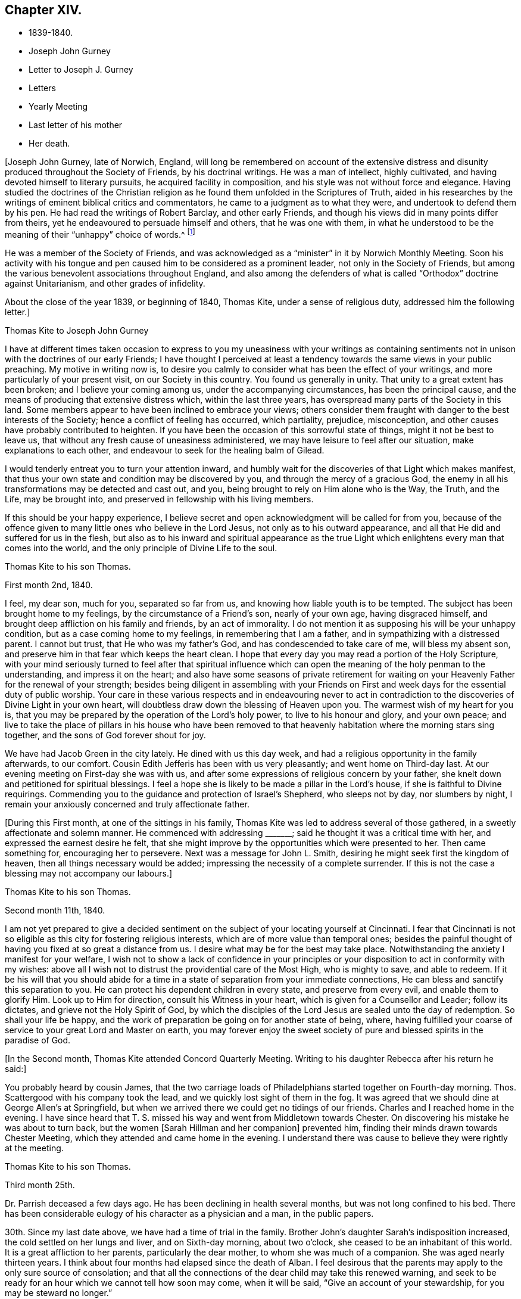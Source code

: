 == Chapter XIV.

[.chapter-synopsis]
* 1839-1840.
* Joseph John Gurney
* Letter to Joseph J. Gurney
* Letters
* Yearly Meeting
* Last letter of his mother
* Her death.

+++[+++Joseph John Gurney, late of Norwich, England,
will long be remembered on account of the extensive distress
and disunity produced throughout the Society of Friends,
by his doctrinal writings.
He was a man of intellect, highly cultivated,
and having devoted himself to literary pursuits, he acquired facility in composition,
and his style was not without force and elegance.
Having studied the doctrines of the Christian religion
as he found them unfolded in the Scriptures of Truth,
aided in his researches by the writings of eminent biblical critics and commentators,
he came to a judgment as to what they were, and undertook to defend them by his pen.
He had read the writings of Robert Barclay, and other early Friends,
and though his views did in many points differ from theirs,
yet he endeavoured to persuade himself and others, that he was one with them,
in what he understood to be the meaning of their "`unhappy`" choice of words.^
footnote:[For more information on the writings of Joseph John Gurney, and their devastating effect upon the Society of Friends, see [.book-title]#An Examination of the Memoirs and Writings of Joseph John Gurney# by William Hodgson. See also Hodgson`'s [.book-title]#The Society of Friends in the Nineteenth Century#, and [.book-title]#The Journal of the Life of John Wilbur#.]

He was a member of the Society of Friends,
and was acknowledged as a "`minister`" in it by Norwich Monthly Meeting.
Soon his activity with his tongue and pen caused
him to be considered as a prominent leader,
not only in the Society of Friends,
but among the various benevolent associations throughout England,
and also among the defenders of what is called "`Orthodox`"
doctrine against Unitarianism,
and other grades of infidelity.

About the close of the year 1839, or beginning of 1840, Thomas Kite,
under a sense of religious duty, addressed him the following letter.]

[.embedded-content-document.letter]
--

[.letter-heading]
Thomas Kite to Joseph John Gurney

I have at different times taken occasion to express to you
my uneasiness with your writings as containing sentiments not
in unison with the doctrines of our early Friends;
I have thought I perceived at least a tendency
towards the same views in your public preaching.
My motive in writing now is,
to desire you calmly to consider what has been the effect of your writings,
and more particularly of your present visit, on our Society in this country.
You found us generally in unity.
That unity to a great extent has been broken; and I believe your coming among us,
under the accompanying circumstances, has been the principal cause,
and the means of producing that extensive distress which, within the last three years,
has overspread many parts of the Society in this land.
Some members appear to have been inclined to embrace your views;
others consider them fraught with danger to the best interests of the Society;
hence a conflict of feeling has occurred, which partiality, prejudice, misconception,
and other causes have probably contributed to heighten.
If you have been the occasion of this sorrowful state of things,
might it not be best to leave us,
that without any fresh cause of uneasiness administered,
we may have leisure to feel after our situation, make explanations to each other,
and endeavour to seek for the healing balm of Gilead.

I would tenderly entreat you to turn your attention inward,
and humbly wait for the discoveries of that Light which makes manifest,
that thus your own state and condition may be discovered by you,
and through the mercy of a gracious God,
the enemy in all his transformations may be detected and cast out, and you,
being brought to rely on Him alone who is the Way, the Truth, and the Life,
may be brought into, and preserved in fellowship with his living members.

If this should be your happy experience,
I believe secret and open acknowledgment will be called for from you,
because of the offence given to many little ones who believe in the Lord Jesus,
not only as to his outward appearance,
and all that He did and suffered for us in the flesh,
but also as to his inward and spiritual appearance as the true
Light which enlightens every man that comes into the world,
and the only principle of Divine Life to the soul.

--

[.embedded-content-document.letter]
--

[.letter-heading]
Thomas Kite to his son Thomas.

[.signed-section-context-open]
First month 2nd, 1840.

I feel, my dear son, much for you, separated so far from us,
and knowing how liable youth is to be tempted.
The subject has been brought home to my feelings, by the circumstance of a Friend`'s son,
nearly of your own age, having disgraced himself,
and brought deep affliction on his family and friends, by an act of immorality.
I do not mention it as supposing his will be your unhappy condition,
but as a case coming home to my feelings, in remembering that I am a father,
and in sympathizing with a distressed parent.
I cannot but trust, that He who was my father`'s God,
and has condescended to take care of me, will bless my absent son,
and preserve him in that fear which keeps the heart clean.
I hope that every day you may read a portion of the Holy Scripture,
with your mind seriously turned to feel after that spiritual influence which
can open the meaning of the holy penman to the understanding,
and impress it on the heart;
and also have some seasons of private retirement for waiting
on your Heavenly Father for the renewal of your strength;
besides being diligent in assembling with your Friends on
First and week days for the essential duty of public worship.
Your care in these various respects and in endeavouring never to act
in contradiction to the discoveries of Divine Light in your own heart,
will doubtless draw down the blessing of Heaven upon you.
The warmest wish of my heart for you is,
that you may be prepared by the operation of the Lord`'s holy power,
to live to his honour and glory, and your own peace;
and live to take the place of pillars in his house who have been removed to
that heavenly habitation where the morning stars sing together,
and the sons of God forever shout for joy.

We have had Jacob Green in the city lately.
He dined with us this day week, and had a religious opportunity in the family afterwards,
to our comfort.
Cousin Edith Jefferis has been with us very pleasantly; and went home on Third-day last.
At our evening meeting on First-day she was with us,
and after some expressions of religious concern by your father,
she knelt down and petitioned for spiritual blessings.
I feel a hope she is likely to be made a pillar in the Lord`'s house,
if she is faithful to Divine requirings.
Commending you to the guidance and protection of Israel`'s Shepherd,
who sleeps not by day, nor slumbers by night,
I remain your anxiously concerned and truly affectionate father.

--

+++[+++During this First month, at one of the sittings in his family,
Thomas Kite was led to address several of those gathered,
in a sweetly affectionate and solemn manner.
He commenced with addressing +++_______+++; said he thought it was a critical time with her,
and expressed the earnest desire he felt,
that she might improve by the opportunities which were presented to her.
Then came something for, encouraging her to persevere.
Next was a message for John L. Smith, desiring he might seek first the kingdom of heaven,
then all things necessary would be added;
impressing the necessity of a complete surrender.
If this is not the case a blessing may not accompany our labours.]

[.embedded-content-document.letter]
--

[.letter-heading]
Thomas Kite to his son Thomas.

[.signed-section-context-open]
Second month 11th, 1840.

I am not yet prepared to give a decided sentiment on
the subject of your locating yourself at Cincinnati.
I fear that Cincinnati is not so eligible as this city for fostering religious interests,
which are of more value than temporal ones;
besides the painful thought of having you fixed at so great a distance from us.
I desire what may be for the best may take place.
Notwithstanding the anxiety I manifest for your welfare,
I wish not to show a lack of confidence in your principles or
your disposition to act in conformity with my wishes:
above all I wish not to distrust the providential care of the Most High,
who is mighty to save, and able to redeem.
If it be his will that you should abide for a time in a
state of separation from your immediate connections,
He can bless and sanctify this separation to you.
He can protect his dependent children in every state, and preserve from every evil,
and enable them to glorify Him.
Look up to Him for direction, consult his Witness in your heart,
which is given for a Counsellor and Leader; follow its dictates,
and grieve not the Holy Spirit of God,
by which the disciples of the Lord Jesus are sealed unto the day of redemption.
So shall your life be happy,
and the work of preparation be going on for another state of being, where,
having fulfilled your coarse of service to your great Lord and Master on earth,
you may forever enjoy the sweet society of pure
and blessed spirits in the paradise of God.

--

+++[+++In the Second month, Thomas Kite attended Concord Quarterly Meeting.
Writing to his daughter Rebecca after his return
he said:]

[.embedded-content-document.letter]
--

You probably heard by cousin James,
that the two carriage loads of Philadelphians started together on Fourth-day morning.
Thos.
Scattergood with his company took the lead, and we quickly lost sight of them in the fog.
It was agreed that we should dine at George Allen`'s at Springfield,
but when we arrived there we could get no tidings of our friends.
Charles and I reached home in the evening.
I have since heard that T. S. missed his way and went from Middletown towards Chester.
On discovering his mistake he was about to turn back,
but the women +++[+++Sarah Hillman and her companion]
prevented him, finding their minds drawn towards Chester Meeting,
which they attended and came home in the evening.
I understand there was cause to believe they were rightly at the meeting.

--

[.embedded-content-document.letter]
--

[.letter-heading]
Thomas Kite to his son Thomas.

[.signed-section-context-open]
Third month 25th.

Dr. Parrish deceased a few days ago.
He has been declining in health several months, but was not long confined to his bed.
There has been considerable eulogy of his character as a physician and a man,
in the public papers.

30th. Since my last date above, we have had a time of trial in the family.
Brother John`'s daughter Sarah`'s indisposition increased,
the cold settled on her lungs and liver, and on Sixth-day morning, about two o`'clock,
she ceased to be an inhabitant of this world.
It is a great affliction to her parents, particularly the dear mother,
to whom she was much of a companion.
She was aged nearly thirteen years.
I think about four months had elapsed since the death of Alban.
I feel desirous that the parents may apply to the only sure source of consolation;
and that all the connections of the dear child may take this renewed warning,
and seek to be ready for an hour which we cannot tell how soon may come,
when it will be said, "`Give an account of your stewardship,
for you may be steward no longer.`"

Our minds are now looking forward to the approaching Yearly Meeting,
which commences this day three weeks.
As usual, our feelings are of a mingled character.
While we anticipate some pleasant emotions from meeting old and valued friends,
and near relatives,
we are brought under feelings of exercise and
concern that the good cause may not lose ground;
and prayers are raised to the Father of mercies, that He may be pleased to be near,
and comfort the hearts of the mourners in Zion, confirm the weak,
and bring home wanderers from the path of rectitude to himself, that so his great name,
and the name of his dear Son, our holy Redeemer, may be magnified and glorified.

[.postscript]
P+++.+++ S.--Thomas and Elizabeth Robson, who have been much of late in New England,
are expected at our Yearly Meeting; Jacob Green is also looked for; he was,
at last accounts, in New York State.
Mildred Ratcliffe and Benjamin Hoyle, ministers belonging to Ohio Yearly Meeting,
are also expected; and no doubt we shall have others, of whom we have not yet heard.

--

+++[+++On Seventh-day the 18th,
Christopher Healy called in the morning at Thomas Kite`'s to see John Wilbur,
who made his home there.
He appeared enjoyed to meet with him, and taking him by the hand, kissed him.
He said, "`John and I were members of the same meeting in early life,
and we have been drinking out of the same cup ever since.`"
Ellen McCarthy was present, and many other Friends.
A lively conversation ensued,
at first turning on the difficulties many had to pass
through in remote places in getting to meetings.
This was particularly the case with females in low circumstances, who had young children.
Ellen spoke feelingly of her trials in that respect, in years past,
when she had generally to walk twice a week to the meeting,
several miles distant from her residence, and carry a baby in her arms.

Christopher also gave his experience in the line of walking to meeting,
and carrying babies, having followed the occupation pretty diligently for many years.
He spoke of the hardness of heart of some persons who
were unwilling to sit in meeting with babies,
and who would condemn all mothers to stay at home while the children were small,
if they had no person to leave at home with them.
The conversation then turned on the various testimonies
of our Society to plainness in dress and address.
Christopher, in earnestly setting forth the necessity of keeping to them,
quoted Judge Jay,
then member of Congress--the ambassador to England--the humble-minded Christian.
"`I admire your Society.
The principle contains all of Christianity that I have any idea of;
but I am sorry to see that some of you are losing your badge;
and I don`'t see how you can retain your principles, and forego your little peculiarities,
your marks of moderation, self-denial, and difference from the spirit of the world.
You are lights.
The world should come to you; but you are not to go to the world.
You may gather them; but they will scatter you.`"

Thomas Kite then quoted Samuel Neale`'s account
of his two visits to the Bishop of Cloghen,
in the first of which he balked his religious testimony,
and was treated with contempt by the Bishop, and felt reproved by the spirit of Truth,
and ashamed of his cowardice.
In the second, having spoken as a Quaker, he was treated with great civility,
and felt comfortable and happy.
He thought, however,
the principle of Truth should govern throughout--temper
as well as dress--telling the following anecdote.
A Friend in plain attire, having in an excited manner,
rebuked severely a young person in gay apparel,
for speaking in meeting in favour of the admission of a
colored man into the Society of Friends,
James Simpson spoke out, "`I had rather hear truth from a lapell,
than see indignation under a plain coat.`"
+++[+++James had previously said, as soon as the young man sat down, "`Well done, lapells.`"]

Christopher then mentioned that soon after he became plain,
having business with Elisha Potter, a great lawyer and member of Congress,
in company with one of his brothers, he called upon him.
Christopher found he must address this great man in the plain way,
although it was no small trial to do so.
Elisha received him and his friendly salutations kindly,
and they transacted the business which took him there.
When it was over, Elisha; addressing the brother, said,
he perceived that Christopher was determined to keep to
the peculiarities of the Society of Friends,
and he was glad of it.
He liked to see consistency.
He then strongly condemned those Quakers, who on occasion,
put off their testimonies and appear like the world; saying,
"`There are many that do so.`"
His wife, who was sitting by, here interposed and said, "`You wrong the Society,
Mr. Potter, by attributing to them the conduct of such members.
They are a burden to them.`"
The opportunity was a very interesting one to Christopher,
and the parties all separated in friendship.
In process of years,
sometime after Christopher had received a gift in the ministry of the gospel,
he found a concern raised in his mind to hold a meeting
in the neighbourhood where this lawyer resided.
Elisha, on being informed of it, was very active in procuring a suitable place,
and in preserving order in the company which assembled.

During the Yearly Meeting week, commencing Fourth month 19th, this year,
Thomas Kite`'s house was thronged with strangers.
Almost every evening a religious opportunity was had in the family,
some of which were peculiarly striking and instructive.
On First-day evening, the Westtown teachers--the females--were gathered there;
and Thomas Kite was much favoured in near access to the Throne of mercy,
interceding that those assembled might unreservedly
obey and serve the Lord in full dedication of heart.
On Fifth-day evening Benjamin Hoyle spoke in a very
feeling manner to a large company who were assembled.
On Sixth-day evening Jacob Green was opened in a
very lively and encouraging communication.
He spoke of the goodness and mercy of a gracious God, extended to all the obedient.
He addressed the young particularly,
opening in the counsel of Light what they were called to,
and their services in the Gospel of Christ; if they closed in with the divine requirings,
and bowed thereto in perfect submission.
Edith Jefferis then knelt in supplication.
She prayed for our dear friend Jacob,
that he might be strengthened to hand forth all the
Master`'s counsel to those among whom he was sent,
and that he might be preserved through every
height and depth through which he might be led.

During the time of answering the Queries on Third-day, the 21st,
Thomas Kite had an opportunity of relieving his mind of
a concern he had long felt on the subject of books.
He adverted to the increased necessity there was for Friends
to examine the publications they admitted into their houses.
Objectionable matter was issuing in great abundance from the press,
particularly in the periodicals of the day.
Beside these, there were many books found on the tables of Friends,
and read in their families, which, containing some excellent sentiments,
had mixed up with them in intimate connection,
views adverse to the doctrines and testimonies which, as a religious Society,
we bear to the world.
He felt a concern to caution Friends on the subject of the
indiscriminate reading of books professedly religious.]

[.embedded-content-document.letter]
--

[.letter-heading]
Thomas Kite to his son Thomas.

[.signed-section-context-open]
Fifth month 2nd.

Our family are in usual health, unless it be your grandmother.
On Third-day she had an operation performed on her face;
the lump which she had so long borne, and which has latterly much increased in size,
was then removed.
Dr. Darrach and your uncle John were present; the former held the knife.
The patient behaved with great firmness, and is now doing well.
I believe you have heard of your sister Susan`'s indisposition.
She continues unwell, and may probably have to lie in bed some weeks.

I suppose some of the family have "`written to you about our late Yearly Meeting.
It was large and much valuable counsel was communicated in it.
We had +++[+++at our house]
the acceptable company of John Wilbur, also of George F. Reed,
classical teacher at Providence Boarding School;
who was convinced of Friends`' principles by the immediate operation of the Holy Spirit,
when he was a preacher among the Baptists, We found him quite intelligent and agreeable.
We had beside, your aunt Martha, her two daughters, and son Joshua,
your uncle and aunt Middleton, Susan Taber, (Elizabeth`'s aunt,) of New Bedford,
and Elizabeth S. Fell.

Our friend Daniel Wheeler arrived the early part of the week at New York,
but quite in poor health.
He is so much indisposed, that his continuance in this life is thought doubtful.

With respect to the important subject of where you are to settle,
I have not been able fully to make up my mind.
Outward prospects of gain ought to be subordinate to your best interests;
and I wish that to take place which will be for your good.

Before I close,
I will just give you a few particulars of the proceedings of our Yearly Meeting.
When we met on Second-day morning,
Jacob Green expressed how comforting to him was
the awful silence into which we were drawn,
and in which the wing of Ancient Goodness was felt to be extended over us.
There were many of us who would never meet again in this capacity;
and some dear elderly Friends present, who felt they should be of that number.
He wanted such encouraged.
He believed there was a precious seed preserved among the ancients,
the middle aged and the youth, and that better days were at hand for this Society.
By the minutes of the Meeting for Sufferings,
a sorrowful account of the slave trade was laid before us;
it appears to be increasing in extent, and attended with greater horrors than ever;
upwards of one thousand per day are the victims of it; separated from their native land,
a large portion of whom perish in the voyage to the land of bondage.

A memorial concerning our late Friend, Jonathan Evans, was read;
by which it appeared he was convinced by incidently looking into Penn`'s "`No Cross,
No Crown`" and seeing there a testimony to the Light of Christ in men.
The reading the answers to the Queries,
introduced the meeting into exercise on account of the continued
neglect of our members in attending religious meetings,
it being evident that the love of other things
is stealing away the heart from the love of God,
and that in this state there neither can be a growth in the life and power of religion,
nor a right qualification to fulfill the obligations we all owe to Him,
and parents owe to their offspring.
A desire was felt that the negligent might again be
laboured with in the restoring love of the gospel.
The introduction into Friends`' families of improper books, was also adverted to,
not only the light and frothy productions of the periodical press,
but also books on religious subjects, which contain along with much that is excellent,
sentiments at variance with our doctrines and testimonies.

We were much affected with hearing the report of the Committee on Indian Affairs.
It appears that the plans of avaricious men to drive
away those natives who have been under our care,
beyond the Mississippi, are likely to take effect,
in consequence of a pretended treaty obtained by unfair means,
having been lately confirmed in the Senate of the United States,
by the casting vote of the presiding officer.
The business +++[+++of the Yearly Meeting]
having been finished on Sixth-day afternoon, a solemn silence covered the assembly,
when Jacob Green broke forth with the voice of thanksgiving, "`Oh,
give thanks unto the Lord, for He is good;
for his mercy endures forever,`" with more to the same effect.

--

+++[+++In the Sixth month of this year Thomas Kite went to Cincinnati to visit his son,
and to see about establishing him in business there.
He left Philadelphia on the 15th, and thus wrote from Pittsburg on the 19th:]

[.embedded-content-document.letter]
--

I arrived at this dusky, smoky city last evening, about half-past eight o`'clock,
having been three nights and four days on my way here.
My fellow passengers were mostly agreeable people, and I have been but little fatigued.
I put up last night at the United States Hotel, where I am now waiting for breakfast,
intending immediately afterwards to visit the steamboats lying at the river side,
to select one out of three which advertise to start for Cincinnati today.
I had provided myself with books for reading, but got very little of it attended to.
Between the striking and magnificent scenery,
and the conversation of many of my fellow passengers,
I could scarcely obtain the quiet attention to read with profit.
Though it is rather tedious to be so long on the way,
yet I still give the preference to the canal route.`"

[.signed-section-context-open]
Cincinnati, Sixth month, 24th.

I reached this place last evening about dark.
We had much detention, partly from grounding, because the river was very low,
and one night because the darkness was so great the pilot could not see the channel.
We had also to stop for wood and coal, to deliver freight and passengers,
and on several occasions to take in a fresh supply of the latter.
Several of those who went in the canal boat to Pittsburg with me,
continued in company to this place.
Two Presbyterian ministers were of the number,
who had been to the General Assembly and taken their wives with them.
They were quite agreeable, affable men,
as was also an elder of the same society who came on board at Wheeling,
and had been on the same errand.
Five days and a little more than a half,
was occupied in the passage down the river and the numerous detentions.
The weather was warm, yet we had mostly an agreeable breeze.
I was much occupied with looking at the banks of the river,
which have suffered much from an unusually high freshet this season,
and in noticing the various towns which are scattered on either side of it.
The city is certainly a pleasant one for situation and general appearance;
and is surrounded by handsome eminences,
on which are a number of good looking country-seats.
The prospect into Kentucky, which seems close at hand,
(the river being low is sometimes not seen,) is very fine, two handsome villages,
one on each side of the Licking, being situated directly opposite this place.

When near the Ohio, the long paved slope down to the water, presents a singular spectacle.
Low as the water is, the bank is crowded with steamboats, taking in or delivering freight.
Some coming-to, from below, or from above;
others giving notice of their intended departure;
while many people are running to and fro.
As it presents so much activity now, I can readily imagine, that when business is brisk,
it must present a scene of great bustle.
I was in the market this morning.
Some kinds of provision were plenty,--beef for instance, and some good-looking mutton;
but I was disappointed in finding things higher in price,
and less neatly put up than I expected.
In some instances the warm, soft butter, was ladled out of a pot and weighed in scales.
Fruit was scarce.
A few watermelons from New Orleans were to be seen; some Morella cherries,
a few raspberries, very poor currants and about a quart of gooseberries,
being the principal fresh fruit I saw.

--

[.embedded-content-document.letter]
--

[.letter-heading]
Thomas Kite to his son Thomas.

[.signed-section-context-open]
Philadelphia, Seventh month 14th, 1840.

I arrived in safety at home on Fourth-day afternoon last.
I suppose you felt somewhat surprised at finding that the
captain of the Boston kept so nearly to his last-named hour.
About six o`'clock the boat drew off and was soon under way.
In the morning we found ourselves at Maysville.
An alarm was given that two gold watches were missing,
and as two passengers had left us at that place,
it seemed to be settled in the minds of others, that they had stolen them.
But though this unpleasant circumstance occurred,
I had great reason to be satisfied with my choice of a boat.
We had a very respectable and orderly company,
no sign of a playing card having been made use of;
while on board "`The Flying Dutchman,`" we were afterwards informed,
four card tables were in use every night.
The passengers of the latter boat were discharged at Wheeling,
while our boat continued to Pittsburg,
where we arrived about eleven o`'clock on Sixth-day morning.

I dined at Pittsburg with a friend of Rachel Sheppard`'s,
and took tea with R. L. At nine o`'clock took the canal boat,
which was full to an unpleasant degree.
In the morning I stopped at Judge Breckenridge`'s, near Tarentum,
to pay his wife Caroline, a visit.
She was from home at a pleasant little village called Freeport, where I followed her,
and spent an agreeable day, taking my place in the next packet boat,
by which I had my passage in one not so much crowded.

On reaching home, I found my family as well as usual, excepting your dear grandmother,
whose health continues feeble.
She and your cousin Mary Walton, who is also an invalid, are gone to Frankford on a visit.
Very striking was the proof I received of the uncertainty of human life,
on finding no less than seven of my friends had departed this life during my absence.
Mary Gardner, a widow, belonging to Evesham Meeting; William Needles,
Elizabeth Kaighn and John North, of the Northern District; Elizabeth Archer,
Rebecca Peirce and Mary W. Brown, of ours.
The latter, our neighbour, lost a darling and only daughter a few months since,
and grieved much for her.
Her own illness was short.
When she died, your aunt Mary was sent for, but as she was absent at Ann Dowry`'s,
your mother went instead,
and with a relation of the deceased prepared the body for burial.
John North`'s case is very striking.
He had just been preaching in the first meeting on the
day of the Northern District Monthly Meeting;
on sitting down he was perceived to be gently falling over.
On being taken up and carried into the entry he quickly breathed his last.
The meeting continued, with scarcely any interruption, but with great solemnity,
until the time to go to business.
Friends then made an opening minute and adjourned for one week.
How needful always to live in such a state of submission to our Heavenly Father`'s will,
as to witness a preparation for our final change, whether it come early or late,
gradually or suddenly.

Several friends in Cincinnati spoke to me favourably of your correct deportment,
and particularly of your diligence in attending religious meetings.
This was a comfort to me, for every degree of preservation from evil is a blessing,
and every instance of dedication is to be encouraged;
but I want you to press forward after a perfect victory over the flesh, the world,
and the devil.
I long for you, that you may obtain the testimony of Divine approbation,
even as holy Enoch, who walked with God and had the testimony that he pleased God.
One remark you made and one only that I recollect gave me uneasiness.
It was what you said in favour of music.
I think if you should be tempted to become the owner of a musical instrument,
of any kind, or to attend at any place where music was practised,
and give way to temptation, it would be to yourself a source of weakness,
and to me of sorrow, if I knew it.
The consistent members of our Society,
have always been led by the Holy Spirit to give up these things, when they became such,
though in the days of their ignorance of the precious Truth,
they may have practised them.
John Thorp, a valuable minister in England, who deceased in 1817, thus expresses himself:
"`When a boy about fourteen years of age, my attachment to music and singing was such,
that when walking in the lanes and fields in an evening,
I frequently gratified myself by singing aloud,
and indulged therein even after my mind became uneasy with the practice,
until in one of my solitary evening walks, and when in the act of singing, I heard,
as it were, a voice distinctly say, '`If you will discontinue that gratification,
you shall be made partaker of a much more perfect harmony.`'
"`John Churchman says in his Journal:
"`I had taken great delight from a child to play with whistles
and pipes made of the bark of small branches of trees,
and of straws of wheat and rye,
but now it grieved me to observe children to delight therein;
and I ventured to tell my mind to some concerning these things.`"
The same Friend says he considered it a base consumption of precious time,
which man must be accountable for, which, if enough regarded, instead of music,
whistling, and singing many foolish and profane songs,
many would have occasion to lament and weep for their misspent time.
He cautions parents to beware of indulging their children in anything
which may impress their tender minds with a desire after music,
etc.:
and to direct the minds of their offspring to attend to the
voice of Him who called to Samuel in the days of old,
and remains to be the same Teacher of his people in this age.
I have enlarged upon this subject,
because I wish your sentiments on all points to be correct,
knowing that sound sentiments have an important bearing on sound practice.

--

[.embedded-content-document.letter]
--

[.letter-heading]
Thomas Kite to his daughter Rebecca, then at East Bradford.

[.signed-section-context-open]
Seventh month 24th.

+++_______+++'`s son H. was buried yesterday.
He looked like a strong, healthy young man.
He had been rather unwell for some weeks, but his last illness continued about ten days.

He was mostly delirious.
He had one lucid interval, and on the expressions he then made use of,
hopes are entertained of his peaceful close.
Happy for surviving relatives, when they can look back after such bereavements,
not merely on deathbed expressions, but on a life of dedication.
Your grandmother has gone to Fallowfield, accompanied by your aunt Mary and little John.
By a letter received by W. B. F. from cousin James R. Greeves,
it appears that he has written to Aaron.
Of course I suppose you have the particulars of his voyage out.
+++[+++J. R. G. accompanied Jacob Green to Ireland,
where he paid a visit among his own relations.]

--

[.embedded-content-document.letter]
--

[.letter-heading]
Thomas Kite to his son Thomas.

[.signed-section-context-open]
Seventh month 27th.

Your grandmother`'s health continues poor.
She went on Fourth-day to Fallowfield, accompanied by your aunt Mary and John L. Kite.
I do not know that I have more to say than to add your mother`'s love and mine,
and our continued desire for your preservation from evil, and growth in the Truth;
that whatever things are just, pure, lovely, and of good report,
may be meditated on by you, and may be exemplified in your life.
Then will the work of righteousness in your experience be peace,
and the effect thereof quietness and assurance forever.

--

+++[+++In the Eighth month, Thomas Kite attended Concord Quarterly Meeting,
visiting his relations in Chester and Delaware counties,
and then Bucks Quarterly Meeting.
His mother, whose health had long been declining, was now sinking fast.
She returned about the close of summer from Fallowfield, desiring as she expressed it,
to die at home.
She had been all her life a diligent letter-writer,
and even now that death seemed so near, and weakness was so great,
she made some efforts that way.
The last attempt was to greet her granddaughter Susanna and her husband;
she was not able to finish it.
We are willing to insert it as a mark of her manner,
and the spirit in which she was waiting for her close.
It was written about the beginning of the Tenth month.]

[.embedded-content-document.letter]
--

[.salutation]
My dear grand-children:

From my sick chamber,
I might say my sick bed +++[+++I write]. I am propped
up in bed and find it hard work to breathe;
yet mostly get some relief after waiting a time.
My limbs are much swollen, and I find much difficulty in getting to bed.
Food I take in small quantities,--a soft boiled egg for breakfast,
a little thin broth for dinner, and a few oysters for supper.

I do not expect ever to be much better,
but try to endure all with as much patience as I can,
knowing that it is the lot of all that live to take a share of suffering.
I do not think mine will be so heavy but that the Good Hand will help me to bear it.
A week or two back, I did not feel so comfortable,--I seemed to have lost my way;
I could not see where the good land lay.
I often looked out for some sign or token, but all seemed like the fading autumn.
Then it came into my mind,
that the good land was not among the briars
and thorns of this world--I must look ahead!
Since then I try to be content with the share that comes to my lot.

We hear of many sick and suffering.
I expect you have heard of the sudden death of Sarah E., and since then of her sister.
One night last week Mary Ann was taken somewhat in the same way,
but is now better,--quite recruited.

It would be very pleasant to see either of you!
What a great undertaking to scribble a little!
Mary Walton is with me; our family mostly gone to meeting.

Second-day morning.
I had a more comfortable night.
William smiles to see his grandmother, pen in hand.
He and his wife are very kind in bringing me little nice tidbits,
such as they think I can eat.
Indeed all are kind, and willing to visit me and make me comfortable.

--

[.embedded-content-document.letter]
--

[.letter-heading]
Mary Kite to S. Sharpless.

[.signed-section-context-open]
Eleventh month 14th.

Your grandmother has been much as for many weeks past, until the last three days;
since which she has had more oppression, and her limbs much more swollen,
so that it is difficult for her to move them.
She does not appear to look forward with dread to the future,
or to anticipate the coming trial, leaving all with the Good Physician,
who knows what is best for her.
She sometimes says, when asked how she is, "`Gradually going.`"
Sometimes she says, "`It takes time for nature to wear out.`"

--

[.embedded-content-document.letter]
--

[.letter-heading]
Thomas Kite to his daughter Susanna.

[.signed-section-context-open]
Eleventh month 26th.

William was kind enough to impart the contents of your epistle to himself and wife;
and cousin Edith and Ann have entertained us with some account of your domestic events.
They are very pleasantly with us.
We had them at our Monthly Meeting today.
Cousin Edith was concerned to say a little in the meeting for worship.
I was yesterday at the Monthly Meeting for the Southern District,
and Lydia Deane was there,
a friend whom you may have heard of as having attended the Yearly Meeting last spring.
Her residence is in New York,
and she is here with a prospect of visiting the
families which compose Orange Street Monthly Meeting.
Her concern met with the approbation of the meeting,
and I suppose she commenced her labours this morning.
Elizabeth Evans is absent on a similar concern for the
two Monthly Meetings of Haddonfield and Chester,
(N. J.) William
Evans has lately returned from a religious visit to the
meetings of Purchase and Westberry Quarterly Meetings,
in the State of New York.
Thus you may perceive the Lord`'s servants are not wholly unemployed.

You have probably heard your mother and I have been to Greenwich.
We understood that our friends George and Mary Mickle had such a visit in prospect,
and were willing to take us in their carriage.
We accordingly went to Woodbury +++[+++Eleventh month 6th],
the Sixth-day before Salem Quarterly Meeting, lodged at George`'s,
and the next day went to Greenwich.
A very unpleasant occurrence marked the evening of our arrival.
One of our horses had exhibited marks of indisposition before we reached Greenwich,
and died about an hour after our arrival.
'`On First-day we attended Greenwich Meeting; dined at John Sheppard`'s,
where we made our home, and in the evening took tea with John E. and Margaret.
On Second-day our kind friends George and Mary left us,
and returned home to be at the funeral of James Saunders, who died of consumption.

We stayed at Greenwich until Third-day, paying some agreeable visits,
and in the afternoon accompanied John and Mary to Mannington, near Salem,
making our home at Jonathan Freedland`'s, while we continued in that neighbourhood.
Ann Eliza Yarnall seemed truly glad to see us.
I attended Select Quarterly Meeting on Fourth-day,
and both of us that for business on the day following.
We dined at Elizabeth Miller`'s after the first, and Rhoda Denn`'s after the second.

On Fifth-day afternoon George and Mary Mickle took us to Sculltown on our way home.
Our visit to A. and S. Scull was very agreeable.
We dined with our kind friends George and Mary at their farm-house near Woodbury,
and came home in the evening car.
But for the loss of the horse, our whole excursion would have been peculiarly pleasant,
as affording the opportunity of renewing our interaction with
many Friends to whom we are closely united,
and particularly in noticing in some of them an increase of
those fruits of righteousness which are to the glory of our
Heavenly Father when brought forth in his obedient children.
May such fruits abundantly appear in the case of my dear child and her companion in life!

--

[.offset]
+++[+++On the decease of his mother, Rebecca Kite, Thomas Kite made the following memorandum:]

[.embedded-content-document.testimony]
--

My dear mother departed this life Twelfth month 20th, 1840,
in the seventy-sixth year of her age.
Her piety was of a cheerful character; although she had many trials to endure,
her faith did not fail; and near her close she spoke of the bright pathway before her.
At another time she repeated the substance of the
Psalmist`'s expression '`a broken and a contrite heart,
O God,
you will not despise!`' It was a satisfaction to me to have had my
parents to reside with me for several years before their departure,
and a great comfort to believe that, through the mercy of God in Christ Jesus,
they each found acceptance with Him, and have been joined to the company John saw,
of whom it was said, '`These are they which have come out of great tribulation,
and have washed their robes and made them white in the blood of the Lamb.`'

--

[.embedded-content-document.letter]
--

[.letter-heading]
Thomas Kite to Joseph Edgerton

[.signed-section-context-open]
Philadelphia. Twelfth month 16th, 1840.

[.salutation]
Dear Friend, Joseph Edgerton:

I have frequently of late remembered that I am in your
debt for a very acceptable letter dated Tenth month 29th. It not only
strengthened the feelings of brotherly affection I entertain for you,
but communicated interesting information concerning the
late Yearly Meetings of Ohio and Indiana;
so that I ought in common justice to endeavour to make some return,
which I shall endeavour to do by giving you some
little hint of how we are getting along here.
The Apostle James says "`The fruit of righteousness is sown in peace of them
that make peace,`" but if it be true that the tree is known by its fruit,
something of a very different nature has been sown among us,
and what that has been you are well aware.
But little change has recently occurred; yet I hope that little is favourable,
and that some Friends are less unkind in their feelings than they were;
but there are others whose minds continue uncomfortable.

One effect of the present state of things I particularly regret.
Most of our elders are quite aged,
and there are no doubt gifted men and women in younger life,
who might usefully be placed in that important station, if it could be done in the unity,
of which at present there seems no certainty.
But the cause is the Lord`'s, and He can make a way where no way appears, in his own time,
and enable his dependent children so to wait upon Him,
that patience in them may have its perfect work.
We are not, however, forsaken;
the dear Master frequently is graciously pleased in our
solemn assemblies to afford us a token for good,
by the manifestation of his immediate life-giving presence,
as well as by qualifying his servants and
handmaidens to speak well of his excellent name.
He has also, as I believe,
been turning his hand upon the little ones to prepare them for his own service;
and several of these in different parts of our Yearly Meeting
have recently come forth in a public testimony to the Truth.

Our friend Elizabeth Evans has gone to pay a religious visit to the
families of Haddonfield and Chester Monthly Meetings in New Jersey.
Lydia Dean, of the City of New York,
is engaged in a similar visit to the families of the Southern District Monthly Meeting.
Thomas and Elizabeth Robson were lately heard of at Charleston, South Carolina.

John Warren and Samuel Taylor passed through
this place lately on their way to North Carolina.
Our boarding school at Westtown is largely supplied with scholars for the present session.
It has 131 boys and 121 girls.
We are favoured with suitable teachers, not only as regards literary acquirements, but,
we hope, they mostly are concerned for the religious welfare of the pupils;
and a comfortable hope is entertained,
that the institution is fulfilling what our friend
Thomas Scattergood had a prophetic foresight of,
many years ago: "`This,`" he said, "`is a plantation that the Lord will water.`"
May the Divine blessing rest upon it and upon your similar undertaking.
We are making efforts to have our select school for boys, in this city,
more thoroughly what is desirable.
That for girls, has for several years very much answered our desires.
My dear mother has for some time been in a declining state of health.
She appears to be drawing towards her close.
I mentioned to her that I was writing to you, and she said,
"`Give my love affectionately to him, and tell him I expect to see him no more!`"
She seems in a clear, calm and resigned state;
waiting for the summons that shall call her hence.
Her sufferings have been great from a disease of the heart,
combined with dropsy and erysipelas; but she has been mercifully preserved in patience.
My wife also desires her love, as does my sister Mary and daughter Rebecca.

Sarah Hillman, the daughter of the widow mentioned in your letter,
was at my house yesterday.
Her health is delicate, yet she is alive in the Truth,
and at times much favoured in her public ministry.
My nephew by marriage, James R. Greeves,
who accompanied our dear friend Jacob Green to his own habitation, has returned;
and gives a pleasant account of the peaceful state of his (Jacob`'s) mind.
Yet he is not eating the bread of idleness,
having commenced a visit to the families of six Particular Meetings,
composing the Monthly Meeting of which he is a member.

With love to dear Benjamin Hoyle, your respected companions,
William Green and his daughter, who was at our select school,
I remain in the fellowship of the Gospel, your friend,

[.signed-section-signature]
Thomas Kite

[.postscript]
The death of John Comfort is felt as a great loss,
he being in the prime of his usefulness; also Josiah Reeve, although he was much older.
They were each substantial elders.

--
